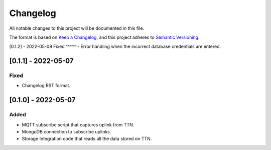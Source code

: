 =========
Changelog
=========

All notable changes to this project will be documented in this file.

The format is based on `Keep a Changelog`_,
and this project adheres to `Semantic Versioning`_.

.. _Keep a Changelog: https://keepachangelog.com/en/1.0.0/
.. _Semantic Versioning: https://semver.org/spec/v2.0.0.html

[0.1.2] - 2022-05-09
Fixed
^^^^^
- Error handling when the incorrect database credentials are entered.


[0.1.1] - 2022-05-07
--------------------
Fixed
^^^^^
- Changelog RST format.

[0.1.0] - 2022-05-07
--------------------
Added
^^^^^
- MQTT subscribe script that captures uplink from TTN.
- MongoDB connection to subscribe uplinks.
- Storage Integration code that reads all the data stored on TTN.
